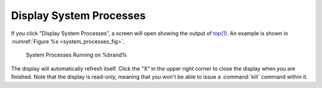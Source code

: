 .. _Display System Processes:

Display System Processes
========================

If you click "Display System Processes", a screen will open showing
the output of
`top(1) <http://www.freebsd.org/cgi/man.cgi?query=top>`_.
An example is shown in
:numref:`Figure %s <system_processes_fig>`.

.. _system_processes_fig:

.. figure:: images/process.png

   System Processes Running on %brand%


The display will automatically refresh itself. Click the "X" in the
upper right corner to close the display when you are finished. Note
that the display is read-only, meaning that you won't be able to issue
a :command:`kill` command within it.
